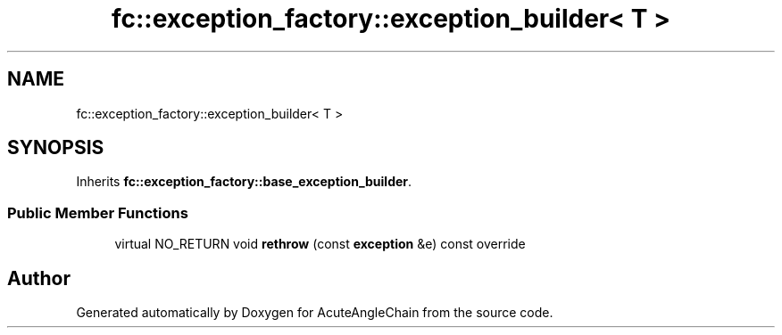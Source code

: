 .TH "fc::exception_factory::exception_builder< T >" 3 "Sun Jun 3 2018" "AcuteAngleChain" \" -*- nroff -*-
.ad l
.nh
.SH NAME
fc::exception_factory::exception_builder< T >
.SH SYNOPSIS
.br
.PP
.PP
Inherits \fBfc::exception_factory::base_exception_builder\fP\&.
.SS "Public Member Functions"

.in +1c
.ti -1c
.RI "virtual NO_RETURN void \fBrethrow\fP (const \fBexception\fP &e) const override"
.br
.in -1c

.SH "Author"
.PP 
Generated automatically by Doxygen for AcuteAngleChain from the source code\&.
